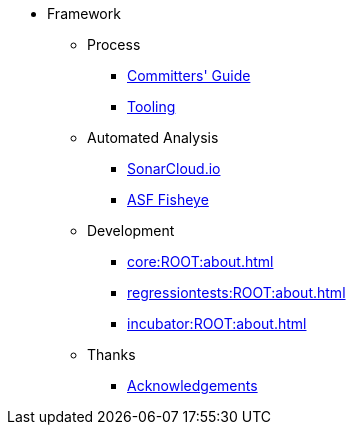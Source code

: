 
:Notice: Licensed to the Apache Software Foundation (ASF) under one or more contributor license agreements. See the NOTICE file distributed with this work for additional information regarding copyright ownership. The ASF licenses this file to you under the Apache License, Version 2.0 (the "License"); you may not use this file except in compliance with the License. You may obtain a copy of the License at. http://www.apache.org/licenses/LICENSE-2.0 . Unless required by applicable law or agreed to in writing, software distributed under the License is distributed on an "AS IS" BASIS, WITHOUT WARRANTIES OR  CONDITIONS OF ANY KIND, either express or implied. See the License for the specific language governing permissions and limitations under the License.


* Framework


** Process
*** xref:comguide:ROOT:about.adoc[Committers' Guide]
*** xref:tooling:ROOT:about.adoc[Tooling]

** Automated Analysis
*** link:https://sonarcloud.io/dashboard?id=apache_causeway[SonarCloud.io]
*** link:https://fisheye.apache.org/browse/~br=master/causeway-git/[ASF Fisheye]


** Development

*** xref:core:ROOT:about.adoc[]
*** xref:regressiontests:ROOT:about.adoc[]
*** xref:incubator:ROOT:about.adoc[]

** Thanks

*** xref:more-thanks/more-thanks.adoc[Acknowledgements]

